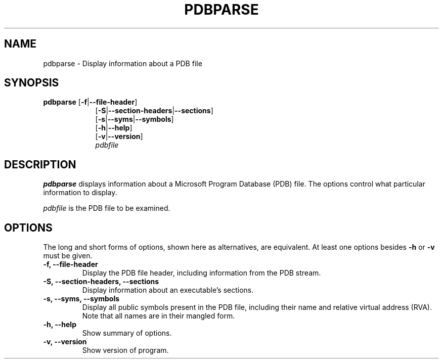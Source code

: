 .\" (C) Copyright 2020 Christian Sharpsten <christian.sharpsten@gmail.com>,
.\"
.TH PDBPARSE 1 2020-04-04 libpdb

.SH NAME
pdbparse \- Display information about a PDB file

.SH SYNOPSIS
.TP 9
.BR pdbparse " [" \-f | \-\-file\-header ]
.br
.RB [ \-S | \-\-section\-headers | \-\-sections ]
.br
.RB [ \-s | \-\-syms | \-\-symbols ]
.br
.RB [ \-h | \-\-help ]
.br
.RB [ \-v | \-\-version ]
.br
.I pdbfile
.LP

.SH DESCRIPTION
\fBpdbparse\fR displays information about a Microsoft Program Database
(PDB) file.
The options control what particular information to display.

\fIpdbfile\fR is the PDB file to be examined.

.SH OPTIONS
The long and short forms of options, shown here as alternatives, are
equivalent. At least one options besides \fB\-h\fR or \fB\-v\fR must be
given.
.TP
.B \-f, \-\-file\-header
Display the PDB file header, including information from the PDB stream.
.TP
.B \-S, \-\-section\-headers, \-\-sections
Display information about an executable's sections.
.TP
.B \-s, \-\-syms, \-\-symbols
Display all public symbols present in the PDB file, including their name
and relative virtual address (RVA).
Note that all names are in their mangled form.
.TP
.B \-h, \-\-help
Show summary of options.
.TP
.B \-v, \-\-version
Show version of program.
